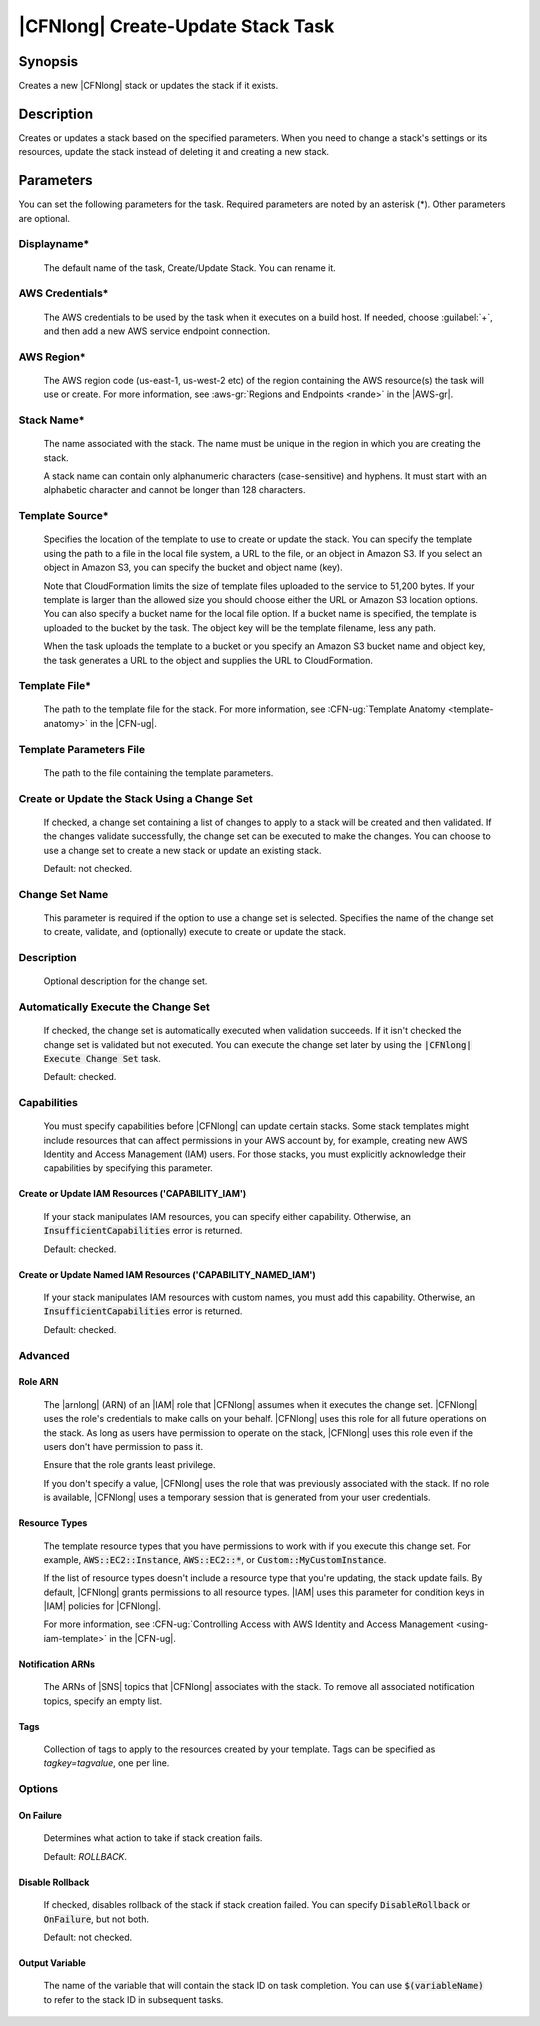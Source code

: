 .. Copyright 2010-2017 Amazon.com, Inc. or its affiliates. All Rights Reserved.

   This work is licensed under a Creative Commons Attribution-NonCommercial-ShareAlike 4.0
   International License (the "License"). You may not use this file except in compliance with the
   License. A copy of the License is located at http://creativecommons.org/licenses/by-nc-sa/4.0/.

   This file is distributed on an "AS IS" BASIS, WITHOUT WARRANTIES OR CONDITIONS OF ANY KIND,
   either express or implied. See the License for the specific language governing permissions and
   limitations under the License.

.. _cloudformation-create-update:

##################################
|CFNlong| Create-Update Stack Task
##################################

.. meta::
    :description: AWS Tools for Visual Studio Team Services (VSTS) Task Reference
   :keywords: extensions, tasks

Synopsis
========

Creates a new |CFNlong| stack or updates the stack if it exists.

Description
===========

Creates or updates a stack based on the specified parameters. When you need to change
a stack's settings or its resources, update the stack instead of deleting it and creating
a new stack.

Parameters
==========

You can set the following parameters for the task. Required parameters
are noted by an asterisk (*). Other parameters are optional.

Displayname*
------------

    The default name of the task, Create/Update Stack. You can rename it.

AWS Credentials*
----------------

    The AWS credentials to be used by the task when it executes on a build host. If needed, choose :guilabel:`+`, and then add a new
    AWS service endpoint connection.

AWS Region*
-----------

    The AWS region code (us-east-1, us-west-2 etc) of the region containing the AWS resource(s) the task will use or create. For more
    information, see :aws-gr:`Regions and Endpoints <rande>` in the |AWS-gr|.


Stack Name*
-----------

    The name associated with the stack. The name must be unique in the region in which you
    are creating the stack.

    A stack name can contain only alphanumeric characters (case-sensitive) and hyphens. It must start
    with an alphabetic character and cannot be longer than 128 characters.

Template Source*
----------------

    Specifies the location of the template to use to create or update the stack. You can specify the template
    using the path to a file in the local file system, a URL to the file, or an object in Amazon S3.
    If you select an object in Amazon S3, you can specify the bucket and object name (key).

    Note that CloudFormation limits the size of template files uploaded to the service to 51,200 bytes. If your
    template is larger than the allowed size you should choose either the URL or Amazon S3 location options. You
    can also specify a bucket name for the local file option. If a bucket name is specified, the template is
    uploaded to the bucket by the task. The object key will be the template filename, less any path.

    When the task uploads the template to a bucket or you specify an Amazon S3 bucket name and object key,
    the task generates a URL to the object and supplies the URL to CloudFormation.

Template File*
--------------

    The path to the template file for the stack. For more information, see
    :CFN-ug:`Template Anatomy <template-anatomy>` in the |CFN-ug|.

Template Parameters File
------------------------

    The path to the file containing the template parameters.

Create or Update the Stack Using a Change Set
---------------------------------------------

    If checked, a change set containing a list of changes to apply to a stack will be 
    created and then validated. If the changes validate successfully, the change set can be executed
    to make the changes. You can choose to use a change set to create a new stack or update an 
    existing stack.

    Default: not checked.

Change Set Name
---------------

    This parameter is required if the option to use a change set is selected. Specifies the name of the
    change set to create, validate, and (optionally) execute to create or update the stack.

Description
-----------

    Optional description for the change set.

Automatically Execute the Change Set
------------------------------------

    If checked, the change set is automatically executed when validation succeeds. If it isn't checked
    the change set is validated but not executed. You can execute the change set later by using
    the :code:`|CFNlong| Execute Change Set` task.

    Default: checked.

Capabilities
------------

    You must specify capabilities before |CFNlong| can update certain stacks. Some stack
    templates might include resources that can affect permissions in your AWS account by, for example, 
    creating new AWS Identity and Access Management (IAM) users. For those stacks, you must explicitly
    acknowledge their capabilities by specifying this parameter.

Create or Update IAM Resources ('CAPABILITY_IAM')
~~~~~~~~~~~~~~~~~~~~~~~~~~~~~~~~~~~~~~~~~~~~~~~~~

        If your stack manipulates IAM resources, you can specify either capability. Otherwise, an
        :code:`InsufficientCapabilities` error is returned.

        Default: checked.

Create or Update Named IAM Resources ('CAPABILITY_NAMED_IAM')
~~~~~~~~~~~~~~~~~~~~~~~~~~~~~~~~~~~~~~~~~~~~~~~~~~~~~~~~~~~~~

        If your stack manipulates IAM resources with custom names, you must add this capability.
        Otherwise, an :code:`InsufficientCapabilities` error is returned.

        Default: checked.

Advanced
--------

Role ARN
~~~~~~~~

        The |arnlong| (ARN) of an |IAM| role that |CFNlong| assumes when it executes the 
        change set. |CFNlong| uses the role's credentials to make calls on your behalf. 
        |CFNlong| uses this role for all future operations on the stack. As long as users 
        have permission to operate on the stack, |CFNlong| uses this role even if the users 
        don't have permission to pass it. 
        
        Ensure that the role grants least privilege.

        If you don't specify a value, |CFNlong| uses the role that was previously associated
        with the stack. If no role is available, |CFNlong| uses a temporary session that
        is generated from your user credentials.

Resource Types
~~~~~~~~~~~~~~

        The template resource types that you have permissions to work with if you execute this change
        set. For example, :code:`AWS::EC2::Instance`, :code:`AWS::EC2::*`, or :code:`Custom::MyCustomInstance`.

        If the list of resource types doesn't include a resource type that you're updating, the stack
        update fails. By default, |CFNlong| grants permissions to all resource types.
        |IAM| uses this parameter for condition keys in |IAM| policies for |CFNlong|.

        For more information, see :CFN-ug:`Controlling Access with AWS Identity and Access Management <using-iam-template>` in the
        |CFN-ug|.

Notification ARNs
~~~~~~~~~~~~~~~~~

        The ARNs of |SNS| topics that |CFNlong| associates with
        the stack. To remove all associated notification topics, specify an empty list.

Tags
~~~~

        Collection of tags to apply to the resources created by your template. Tags can be 
        specified as *tagkey=tagvalue*, one per line.

Options
-------

On Failure
~~~~~~~~~~

        Determines what action to take if stack creation fails.

        Default: *ROLLBACK*.

Disable Rollback
~~~~~~~~~~~~~~~~

        If checked, disables rollback of the stack if stack creation failed. You can specify
        :code:`DisableRollback` or :code:`OnFailure`, but not both.

        Default: not checked.

Output Variable
~~~~~~~~~~~~~~~

        The name of the variable that will contain the stack ID on task completion. You can use
        :code:`$(variableName)` to refer to the stack ID in subsequent tasks.

